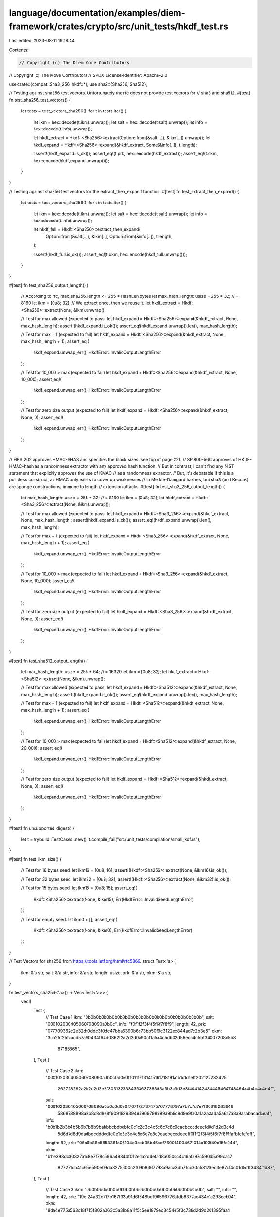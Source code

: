 language/documentation/examples/diem-framework/crates/crypto/src/unit_tests/hkdf_test.rs
========================================================================================

Last edited: 2023-08-11 19:18:44

Contents:

.. code-block:: rs

    // Copyright (c) The Diem Core Contributors
// Copyright (c) The Move Contributors
// SPDX-License-Identifier: Apache-2.0

use crate::{compat::Sha3_256, hkdf::*};
use sha2::{Sha256, Sha512};

// Testing against sha256 test vectors. Unfortunately the rfc does not provide test vectors for
// sha3 and sha512.
#[test]
fn test_sha256_test_vectors() {
    let tests = test_vectors_sha256();
    for t in tests.iter() {
        let ikm = hex::decode(t.ikm).unwrap();
        let salt = hex::decode(t.salt).unwrap();
        let info = hex::decode(t.info).unwrap();

        let hkdf_extract = Hkdf::<Sha256>::extract(Option::from(&salt[..]), &ikm[..]).unwrap();
        let hkdf_expand = Hkdf::<Sha256>::expand(&hkdf_extract, Some(&info[..]), t.length);

        assert!(hkdf_expand.is_ok());
        assert_eq!(t.prk, hex::encode(hkdf_extract));
        assert_eq!(t.okm, hex::encode(hkdf_expand.unwrap()));
    }
}

// Testing against sha256 test vectors for the extract_then_expand function.
#[test]
fn test_extract_then_expand() {
    let tests = test_vectors_sha256();
    for t in tests.iter() {
        let ikm = hex::decode(t.ikm).unwrap();
        let salt = hex::decode(t.salt).unwrap();
        let info = hex::decode(t.info).unwrap();

        let hkdf_full = Hkdf::<Sha256>::extract_then_expand(
            Option::from(&salt[..]),
            &ikm[..],
            Option::from(&info[..]),
            t.length,
        );

        assert!(hkdf_full.is_ok());
        assert_eq!(t.okm, hex::encode(hkdf_full.unwrap()));
    }
}

#[test]
fn test_sha256_output_length() {
    // According to rfc, max_sha256_length <= 255 * HashLen bytes
    let max_hash_length: usize = 255 * 32; // = 8160
    let ikm = [0u8; 32];
    // We extract once, then we reuse it.
    let hkdf_extract = Hkdf::<Sha256>::extract(None, &ikm).unwrap();

    // Test for max allowed (expected to pass)
    let hkdf_expand = Hkdf::<Sha256>::expand(&hkdf_extract, None, max_hash_length);
    assert!(hkdf_expand.is_ok());
    assert_eq!(hkdf_expand.unwrap().len(), max_hash_length);

    // Test for max + 1 (expected to fail)
    let hkdf_expand = Hkdf::<Sha256>::expand(&hkdf_extract, None, max_hash_length + 1);
    assert_eq!(
        hkdf_expand.unwrap_err(),
        HkdfError::InvalidOutputLengthError
    );

    // Test for 10_000 > max (expected to fail)
    let hkdf_expand = Hkdf::<Sha256>::expand(&hkdf_extract, None, 10_000);
    assert_eq!(
        hkdf_expand.unwrap_err(),
        HkdfError::InvalidOutputLengthError
    );

    // Test for zero size output (expected to fail)
    let hkdf_expand = Hkdf::<Sha256>::expand(&hkdf_extract, None, 0);
    assert_eq!(
        hkdf_expand.unwrap_err(),
        HkdfError::InvalidOutputLengthError
    );
}

// FIPS 202 approves HMAC-SHA3 and specifies the block sizes (see top of page 22).
// SP 800-56C approves of HKDF-HMAC-hash as a randomness extractor with any approved hash function.
// But in contrast, I can't find any NIST statement that explicitly approves the use of KMAC
// as a randomness extractor.
// But, it's debatable if this is a pointless construct, as HMAC only exists to cover up weaknesses
// in Merkle-Damgard hashes, but sha3 (and Keccak) are sponge constructions, immune to length
// extension attacks.
#[test]
fn test_sha3_256_output_length() {
    let max_hash_length: usize = 255 * 32; // = 8160
    let ikm = [0u8; 32];
    let hkdf_extract = Hkdf::<Sha3_256>::extract(None, &ikm).unwrap();

    // Test for max allowed (expected to pass)
    let hkdf_expand = Hkdf::<Sha3_256>::expand(&hkdf_extract, None, max_hash_length);
    assert!(hkdf_expand.is_ok());
    assert_eq!(hkdf_expand.unwrap().len(), max_hash_length);

    // Test for max + 1 (expected to fail)
    let hkdf_expand = Hkdf::<Sha3_256>::expand(&hkdf_extract, None, max_hash_length + 1);
    assert_eq!(
        hkdf_expand.unwrap_err(),
        HkdfError::InvalidOutputLengthError
    );

    // Test for 10_000 > max (expected to fail)
    let hkdf_expand = Hkdf::<Sha3_256>::expand(&hkdf_extract, None, 10_000);
    assert_eq!(
        hkdf_expand.unwrap_err(),
        HkdfError::InvalidOutputLengthError
    );

    // Test for zero size output (expected to fail)
    let hkdf_expand = Hkdf::<Sha3_256>::expand(&hkdf_extract, None, 0);
    assert_eq!(
        hkdf_expand.unwrap_err(),
        HkdfError::InvalidOutputLengthError
    );
}

#[test]
fn test_sha512_output_length() {
    let max_hash_length: usize = 255 * 64; // = 16320
    let ikm = [0u8; 32];
    let hkdf_extract = Hkdf::<Sha512>::extract(None, &ikm).unwrap();

    // Test for max allowed (expected to pass)
    let hkdf_expand = Hkdf::<Sha512>::expand(&hkdf_extract, None, max_hash_length);
    assert!(hkdf_expand.is_ok());
    assert_eq!(hkdf_expand.unwrap().len(), max_hash_length);

    // Test for max + 1 (expected to fail)
    let hkdf_expand = Hkdf::<Sha512>::expand(&hkdf_extract, None, max_hash_length + 1);
    assert_eq!(
        hkdf_expand.unwrap_err(),
        HkdfError::InvalidOutputLengthError
    );

    // Test for 10_000 > max (expected to fail)
    let hkdf_expand = Hkdf::<Sha512>::expand(&hkdf_extract, None, 20_000);
    assert_eq!(
        hkdf_expand.unwrap_err(),
        HkdfError::InvalidOutputLengthError
    );

    // Test for zero size output (expected to fail)
    let hkdf_expand = Hkdf::<Sha512>::expand(&hkdf_extract, None, 0);
    assert_eq!(
        hkdf_expand.unwrap_err(),
        HkdfError::InvalidOutputLengthError
    );
}

#[test]
fn unsupported_digest() {
    let t = trybuild::TestCases::new();
    t.compile_fail("src/unit_tests/compilation/small_kdf.rs");
}

#[test]
fn test_ikm_size() {
    // Test for 16 bytes seed.
    let ikm16 = [0u8; 16];
    assert!(Hkdf::<Sha256>::extract(None, &ikm16).is_ok());

    // Test for 32 bytes seed.
    let ikm32 = [0u8; 32];
    assert!(Hkdf::<Sha256>::extract(None, &ikm32).is_ok());

    // Test for 15 bytes seed.
    let ikm15 = [0u8; 15];
    assert_eq!(
        Hkdf::<Sha256>::extract(None, &ikm15),
        Err(HkdfError::InvalidSeedLengthError)
    );

    // Test for empty seed.
    let ikm0 = [];
    assert_eq!(
        Hkdf::<Sha256>::extract(None, &ikm0),
        Err(HkdfError::InvalidSeedLengthError)
    );
}

// Test Vectors for sha256 from https://tools.ietf.org/html/rfc5869.
struct Test<'a> {
    ikm: &'a str,
    salt: &'a str,
    info: &'a str,
    length: usize,
    prk: &'a str,
    okm: &'a str,
}

fn test_vectors_sha256<'a>() -> Vec<Test<'a>> {
    vec![
        Test {
            // Test Case 1
            ikm: "0b0b0b0b0b0b0b0b0b0b0b0b0b0b0b0b0b0b0b0b0b0b",
            salt: "000102030405060708090a0b0c",
            info: "f0f1f2f3f4f5f6f7f8f9",
            length: 42,
            prk: "077709362c2e32df0ddc3f0dc47bba6390b6c73bb50f9c3122ec844ad7c2b3e5",
            okm: "3cb25f25faacd57a90434f64d0362f2a2d2d0a90cf1a5a4c5db02d56ecc4c5bf34007208d5b8\
                  87185865",
        },
        Test {
            // Test Case 2
            ikm: "000102030405060708090a0b0c0d0e0f101112131415161718191a1b1c1d1e1f202122232425\
                  262728292a2b2c2d2e2f303132333435363738393a3b3c3d3e3f404142434445464748494a4b\
                  4c4d4e4f",
            salt: "606162636465666768696a6b6c6d6e6f707172737475767778797a7b7c7d7e7f80818283848\
                   5868788898a8b8c8d8e8f909192939495969798999a9b9c9d9e9fa0a1a2a3a4a5a6a7a8a9aa\
                   abacadaeaf",
            info: "b0b1b2b3b4b5b6b7b8b9babbbcbdbebfc0c1c2c3c4c5c6c7c8c9cacbcccdcecfd0d1d2d3d4d\
                   5d6d7d8d9dadbdcdddedfe0e1e2e3e4e5e6e7e8e9eaebecedeeeff0f1f2f3f4f5f6f7f8f9fa\
                   fbfcfdfeff",
            length: 82,
            prk: "06a6b88c5853361a06104c9ceb35b45cef760014904671014a193f40c15fc244",
            okm: "b11e398dc80327a1c8e7f78c596a49344f012eda2d4efad8a050cc4c19afa97c59045a99cac7\
                  827271cb41c65e590e09da3275600c2f09b8367793a9aca3db71cc30c58179ec3e87c14c01d5\
                  c1f3434f1d87",
        },
        Test {
            // Test Case 3
            ikm: "0b0b0b0b0b0b0b0b0b0b0b0b0b0b0b0b0b0b0b0b0b0b",
            salt: "",
            info: "",
            length: 42,
            prk: "19ef24a32c717b167f33a91d6f648bdf96596776afdb6377ac434c1c293ccb04",
            okm: "8da4e775a563c18f715f802a063c5a31b8a11f5c5ee1879ec3454e5f3c738d2d9d201395faa4\
                  b61a96c8",
        },
    ]
}



